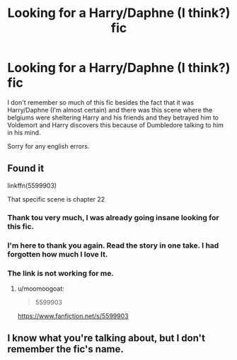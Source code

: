 #+TITLE: Looking for a Harry/Daphne (I think?) fic

* Looking for a Harry/Daphne (I think?) fic
:PROPERTIES:
:Author: LHPF
:Score: 3
:DateUnix: 1555624571.0
:DateShort: 2019-Apr-19
:FlairText: Fic Search
:END:
I don't remember so much of this fic besides the fact that it was Harry/Daphne (I'm almost certain) and there was this scene where the belgiums were sheltering Harry and his friends and they betrayed him to Voldemort and Harry discovers this because of Dumbledore talking to him in his mind.

Sorry for any english errors.


** Found it

linkffn(5599903)

That specific scene is chapter 22
:PROPERTIES:
:Author: c0smicmuffin
:Score: 2
:DateUnix: 1555627737.0
:DateShort: 2019-Apr-19
:END:

*** Thank tou very much, I was already going insane looking for this fic.
:PROPERTIES:
:Author: LHPF
:Score: 2
:DateUnix: 1555629009.0
:DateShort: 2019-Apr-19
:END:


*** I'm here to thank you again. Read the story in one take. I had forgotten how much I love It.
:PROPERTIES:
:Author: LHPF
:Score: 2
:DateUnix: 1555643025.0
:DateShort: 2019-Apr-19
:END:


*** The link is not working for me.
:PROPERTIES:
:Author: Fallen_Liberator
:Score: 1
:DateUnix: 1555634216.0
:DateShort: 2019-Apr-19
:END:

**** u/moomoogoat:
#+begin_quote
  5599903
#+end_quote

[[https://www.fanfiction.net/s/5599903]]
:PROPERTIES:
:Author: moomoogoat
:Score: 1
:DateUnix: 1555638967.0
:DateShort: 2019-Apr-19
:END:


** I know what you're talking about, but I don't remember the fic's name.
:PROPERTIES:
:Author: Knight2518
:Score: 1
:DateUnix: 1555624726.0
:DateShort: 2019-Apr-19
:END:
